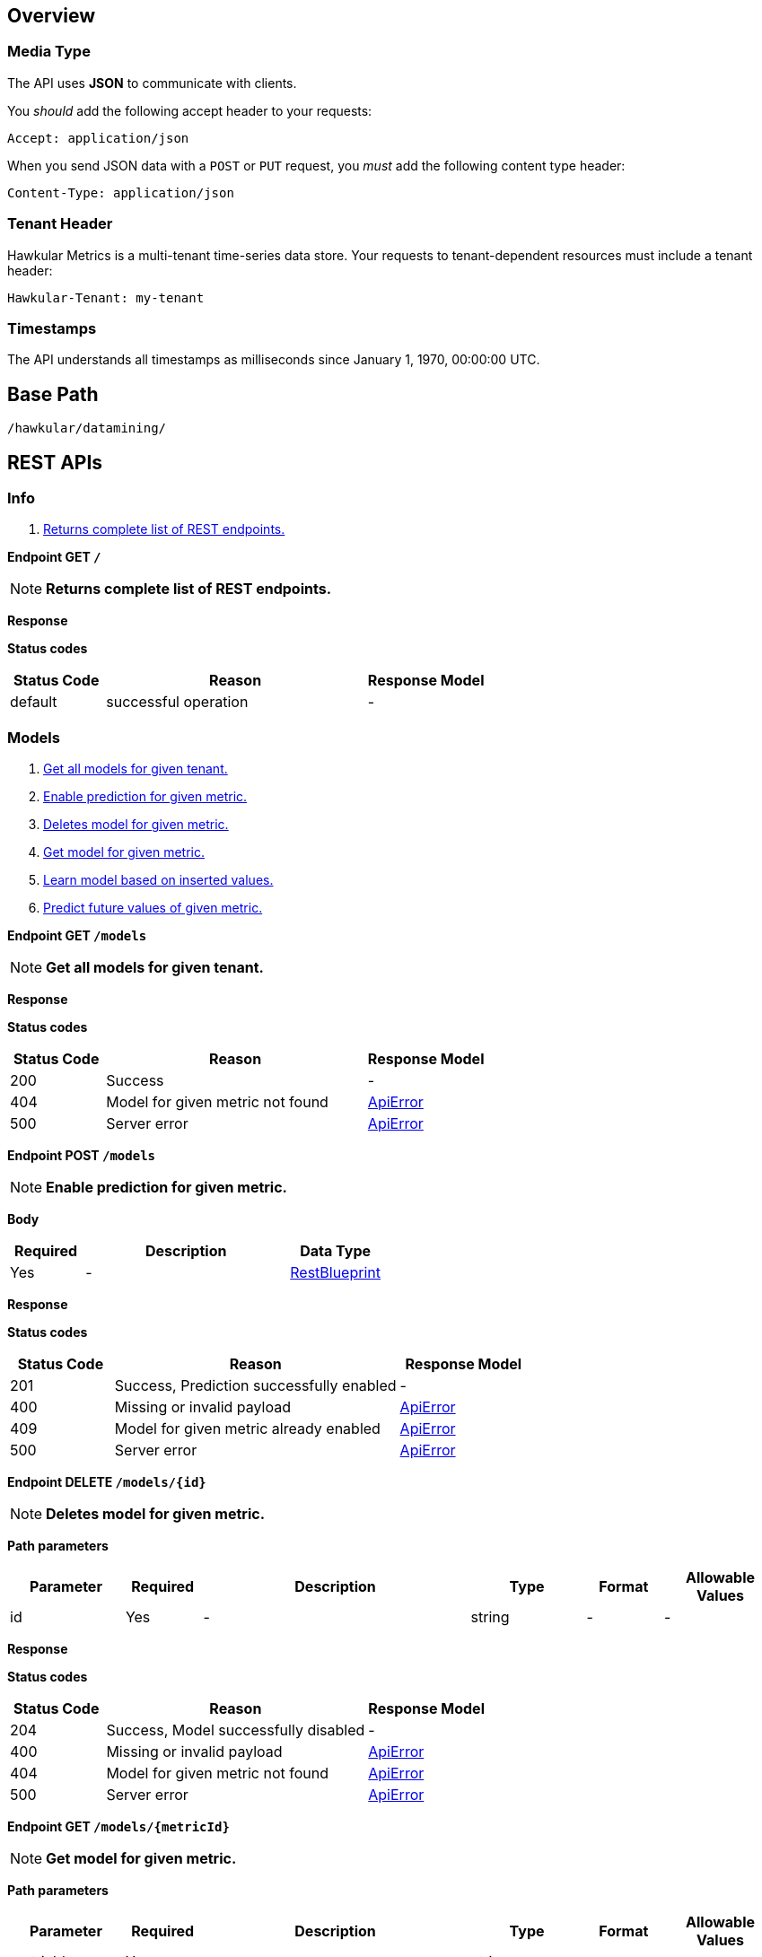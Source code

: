 
== Overview

=== Media Type

The API uses *JSON* to communicate with clients.

You _should_ add the following accept header to your requests:

----
Accept: application/json
----

When you send JSON data with a `POST` or `PUT` request, you _must_ add the following content type header:

----
Content-Type: application/json
----

=== Tenant Header

Hawkular Metrics is a multi-tenant time-series data store. Your requests to tenant-dependent resources must include
a tenant header:

----
Hawkular-Tenant: my-tenant
----

=== Timestamps

The API understands all timestamps as milliseconds since January 1, 1970, 00:00:00 UTC.



== Base Path
`/hawkular/datamining/`

== REST APIs


=== Info
. link:#++GET__++[Returns complete list of REST endpoints.]


==============================================

[[GET__]]
*Endpoint GET `/`*

NOTE: *Returns complete list of REST endpoints.* +




*Response*

*Status codes*
[cols="^20,55,^25", options="header"]
|=======================
|Status Code|Reason|Response Model

|default|successful operation|-

|=======================



==============================================


=== Models
. link:#++GET__models++[Get all models for given tenant.]
. link:#++POST__models++[Enable prediction for given metric.]
. link:#++DELETE__models__id_++[Deletes model for given metric.]
. link:#++GET__models__metricId_++[Get model for given metric.]
. link:#++POST__models__metricId__learn++[Learn model based on inserted values.]
. link:#++GET__models__metricId__predict++[Predict future values of given metric.]


==============================================

[[GET__models]]
*Endpoint GET `/models`*

NOTE: *Get all models for given tenant.* +




*Response*

*Status codes*
[cols="^20,55,^25", options="header"]
|=======================
|Status Code|Reason|Response Model

|200|Success|-
|404|Model for given metric not found|<<ApiError>>
|500|Server error|<<ApiError>>

|=======================



==============================================




==============================================

[[POST__models]]
*Endpoint POST `/models`*

NOTE: *Enable prediction for given metric.* +




*Body*

[cols="^20,55,^25", options="header"]
|=======================
|Required|Description|Data Type

|Yes|-|<<RestBlueprint>>

|=======================



*Response*

*Status codes*
[cols="^20,55,^25", options="header"]
|=======================
|Status Code|Reason|Response Model

|201|Success, Prediction successfully enabled|-
|400|Missing or invalid payload|<<ApiError>>
|409|Model for given metric already enabled|<<ApiError>>
|500|Server error|<<ApiError>>

|=======================



==============================================




==============================================

[[DELETE__models__id_]]
*Endpoint DELETE `/models/{id}`*

NOTE: *Deletes model for given metric.* +




*Path parameters*

[cols="15,^10,35,^15,^10,^15", options="header"]
|=======================
|Parameter|Required|Description|Type|Format|Allowable Values

|id|Yes|-|string|-|-

|=======================



*Response*

*Status codes*
[cols="^20,55,^25", options="header"]
|=======================
|Status Code|Reason|Response Model

|204|Success, Model successfully disabled|-
|400|Missing or invalid payload|<<ApiError>>
|404|Model for given metric not found|<<ApiError>>
|500|Server error|<<ApiError>>

|=======================



==============================================




==============================================

[[GET__models__metricId_]]
*Endpoint GET `/models/{metricId}`*

NOTE: *Get model for given metric.* +




*Path parameters*

[cols="15,^10,35,^15,^10,^15", options="header"]
|=======================
|Parameter|Required|Description|Type|Format|Allowable Values

|metricId|Yes|-|string|-|-

|=======================



*Response*

*Status codes*
[cols="^20,55,^25", options="header"]
|=======================
|Status Code|Reason|Response Model

|200|Success|-
|404|Model for given metric not found|<<ApiError>>
|500|Server error|<<ApiError>>

|=======================



==============================================




==============================================

[[POST__models__metricId__learn]]
*Endpoint POST `/models/{metricId}/learn`*

NOTE: *Learn model based on inserted values.* +




*Path parameters*

[cols="15,^10,35,^15,^10,^15", options="header"]
|=======================
|Parameter|Required|Description|Type|Format|Allowable Values

|metricId|Yes|-|string|-|-

|=======================



*Response*

*Status codes*
[cols="^20,55,^25", options="header"]
|=======================
|Status Code|Reason|Response Model

|201|Success, Learning successfully processed|-
|400|Missing or invalid payload|<<ApiError>>
|404|Prediction of given metric not found|<<ApiError>>
|500|Server error|<<ApiError>>

|=======================



==============================================




==============================================

[[GET__models__metricId__predict]]
*Endpoint GET `/models/{metricId}/predict`*

NOTE: *Predict future values of given metric.* +




*Path parameters*

[cols="15,^10,35,^15,^10,^15", options="header"]
|=======================
|Parameter|Required|Description|Type|Format|Allowable Values

|metricId|Yes|-|string|-|-

|=======================



*Query parameters*

[cols="15,^10,35,^15,^10,^15", options="header"]
|=======================
|Parameter|Required|Description|Type|Format|Allowable Values

|ahead|No|-|integer|int32|-

|=======================



*Response*

*Status codes*
[cols="^20,55,^25", options="header"]
|=======================
|Status Code|Reason|Response Model

|200|Success, Predictions returned|-
|404|Prediction of given metric not found|<<ApiError>>
|500|Server error|<<ApiError>>

|=======================



==============================================


== Data Types



[[ApiError]]
=== ApiError
[cols="15,^10,35,^15,^10,^15", options="header"]
|=======================
|Name|Required|Description|Type|Format|Allowable Values

|errorMsg|No|-|string|-|-

|=======================


[[RestBlueprint]]
=== RestBlueprint
[cols="15,^10,35,^15,^10,^15", options="header"]
|=======================
|Name|Required|Description|Type|Format|Allowable Values

|collectionInterval|No|-|integer|int64|-
|metricId|No|-|string|-|-

|=======================

